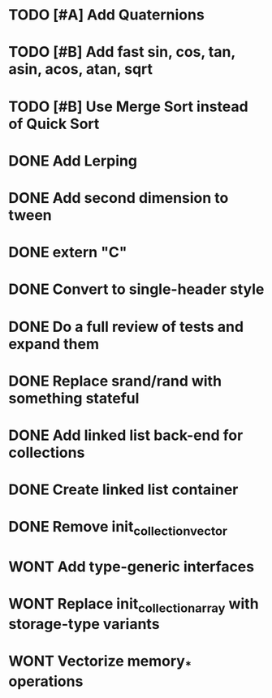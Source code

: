 * TODO [#A] Add Quaternions
* TODO [#B] Add fast sin, cos, tan, asin, acos, atan, sqrt
* TODO [#B] Use Merge Sort instead of Quick Sort
* DONE Add Lerping
* DONE Add second dimension to tween
* DONE extern "C"
* DONE Convert to single-header style 
* DONE Do a full review of tests and expand them
* DONE Replace srand/rand with something stateful
* DONE Add linked list back-end for collections
* DONE Create linked list container
* DONE Remove init_collection_vector
* WONT Add type-generic interfaces
* WONT Replace init_collection_array with storage-type variants
* WONT Vectorize memory_* operations
